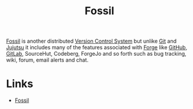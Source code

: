 :PROPERTIES:
:ID:       f2db46e4-a0fc-4252-b9ca-989239a75d19
:mtime:    20240204192500
:ctime:    20240204192500
:END:
#+TITLE: Fossil
#+FILETAGS: :vcs:fossil:forges:

[[https://fossil-scm.org/home/doc/trunk/www/index.wiki][Fossil]] is another distributed [[id:668debfd-9cf7-4577-9ae8-b63fcf044bb8][Version Control System]] but unlike [[id:3c905838-8de4-4bb6-9171-98c1332456be][Git]] and [[id:a37b61ba-8699-4ee3-b407-38f256c186c4][Jujutsu]] it includes many of the features
associated with [[id:052e079f-d42b-4e19-adff-811335a2c852][Forge]] like [[id:52b4db29-ba21-4a8a-9b83-6e9a8dc02f41][GitHub]], [[id:7cbd61f2-d6a5-4e67-af72-2a13a5e86faa][GitLab]], SourceHut, Codeberg, ForgeJo and so forth such as bug tracking, wiki, forum,
email alerts and chat.

* Links

+ [[https://fossil-scm.org/home/doc/trunk/www/index.wiki][Fossil]]
